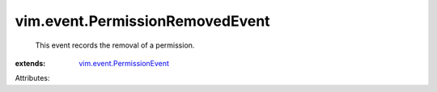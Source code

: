 .. _vim.event.PermissionEvent: ../../vim/event/PermissionEvent.rst


vim.event.PermissionRemovedEvent
================================
  This event records the removal of a permission.
:extends: vim.event.PermissionEvent_

Attributes:
